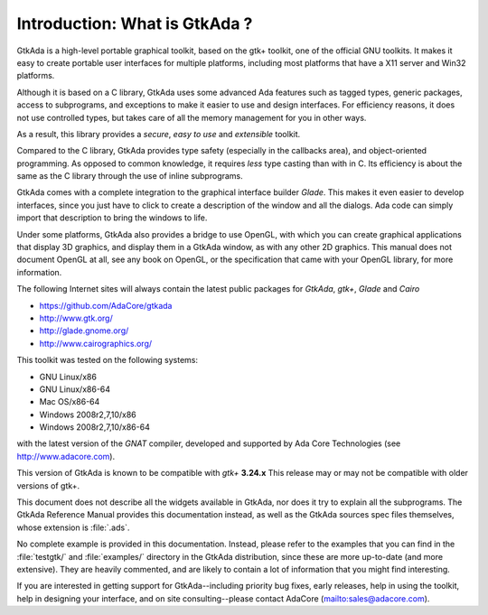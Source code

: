 ******************************
Introduction: What is GtkAda ?
******************************

GtkAda is a high-level portable graphical toolkit, based on the gtk+ toolkit,
one of the official GNU toolkits. It makes it easy to create portable user
interfaces for multiple platforms, including most platforms that have a X11
server and Win32 platforms.

Although it is based on a C library, GtkAda uses some advanced Ada features
such as tagged types, generic packages, access to subprograms, and exceptions
to make it easier to use and design interfaces.  For efficiency reasons, it
does not use controlled types, but takes care of all the memory management for
you in other ways.

As a result, this library provides a *secure*, *easy to use* and *extensible*
toolkit.

Compared to the C library, GtkAda provides type safety (especially in the
callbacks area), and object-oriented programming. As opposed to common
knowledge, it requires *less* type casting than with in C.  Its efficiency is
about the same as the C library through the use of inline subprograms.

GtkAda comes with a complete integration to the graphical interface builder
`Glade`. This makes it even easier to develop interfaces, since you just have to
click to create a description of the window and all the dialogs. Ada code can
simply import that description to bring the windows to life.

Under some platforms, GtkAda also provides a bridge to use OpenGL, with which
you can create graphical applications that display 3D graphics, and display
them in a GtkAda window, as with any other 2D graphics.  This manual does not
document OpenGL at all, see any book on OpenGL, or the specification that came
with your OpenGL library, for more information.

The following Internet sites will always contain the latest public packages for
`GtkAda`, `gtk+`, `Glade` and `Cairo`

* `https://github.com/AdaCore/gtkada <https://github.com/AdaCore/gtkada>`_

* `http://www.gtk.org/ <http://www.gtk.org/>`_

* `http://glade.gnome.org/ <http://glade.gnome.org/>`_

* `http://www.cairographics.org/ <http://www.cairographics.org/>`_

This toolkit was tested on the following systems:

* GNU Linux/x86
* GNU Linux/x86-64
* Mac OS/x86-64
* Windows 2008r2,7,10/x86
* Windows 2008r2,7,10/x86-64

with the latest version of the `GNAT` compiler, developed and supported by
Ada Core Technologies (see `http://www.adacore.com <http://www.adacore.com>`_).

This version of GtkAda is known to be compatible with `gtk+` **3.24.x**
This release may or may not be compatible with older versions of
gtk+.

This document does not describe all the widgets available in GtkAda, nor does
it try to explain all the subprograms. The GtkAda Reference Manual provides
this documentation instead, as well as the GtkAda sources spec files
themselves, whose extension is :file:`.ads`.

No complete example is provided in this documentation. Instead, please refer to
the examples that you can find in the :file:`testgtk/` and :file:`examples/`
directory in the GtkAda distribution, since these are more up-to-date (and more
extensive).  They are heavily commented, and are likely to contain a lot of
information that you might find interesting.

If you are interested in getting support for GtkAda--including priority bug
fixes, early releases, help in using the toolkit, help in designing your
interface, and on site consulting--please contact AdaCore
(`mailto:sales@adacore.com <mailto:sales@adacore.com>`_).
